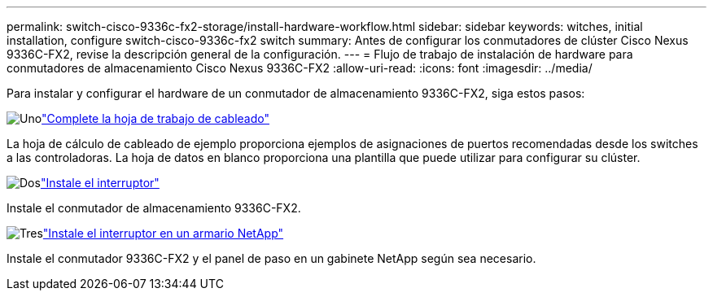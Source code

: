 ---
permalink: switch-cisco-9336c-fx2-storage/install-hardware-workflow.html 
sidebar: sidebar 
keywords: witches, initial installation, configure switch-cisco-9336c-fx2 switch 
summary: Antes de configurar los conmutadores de clúster Cisco Nexus 9336C-FX2, revise la descripción general de la configuración. 
---
= Flujo de trabajo de instalación de hardware para conmutadores de almacenamiento Cisco Nexus 9336C-FX2
:allow-uri-read: 
:icons: font
:imagesdir: ../media/


[role="lead"]
Para instalar y configurar el hardware de un conmutador de almacenamiento 9336C-FX2, siga estos pasos:

.image:https://raw.githubusercontent.com/NetAppDocs/common/main/media/number-1.png["Uno"]link:setup-worksheet-9336c-storage.html["Complete la hoja de trabajo de cableado"]
[role="quick-margin-para"]
La hoja de cálculo de cableado de ejemplo proporciona ejemplos de asignaciones de puertos recomendadas desde los switches a las controladoras. La hoja de datos en blanco proporciona una plantilla que puede utilizar para configurar su clúster.

.image:https://raw.githubusercontent.com/NetAppDocs/common/main/media/number-2.png["Dos"]link:install-9336c-storage.html["Instale el interruptor"]
[role="quick-margin-para"]
Instale el conmutador de almacenamiento 9336C-FX2.

.image:https://raw.githubusercontent.com/NetAppDocs/common/main/media/number-3.png["Tres"]link:install-switch-and-passthrough-panel-9336c-storage.html["Instale el interruptor en un armario NetApp"]
[role="quick-margin-para"]
Instale el conmutador 9336C-FX2 y el panel de paso en un gabinete NetApp según sea necesario.
